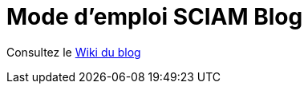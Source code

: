 = Mode d'emploi SCIAM Blog
:toc:

Consultez le https://github.com/SCIAM-FR/sciam-fr.github.io/wiki[Wiki du blog]